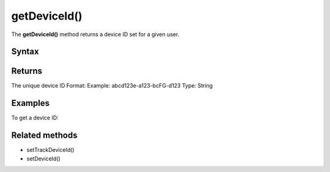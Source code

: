 .. _android getDeviceId():

=============
getDeviceId()
=============

The **getDeviceId()** method returns a device ID set for a given user.

Syntax
------

.. tabs::

    .. group-tab:: Java

        .. code-block:: javascript

          getTracker().getDeviceId();


    .. group-tab:: Kotlin

        .. code-block:: javascript

          tracker.deviceId

Returns
-------

The unique device ID
Format: Example: abcd123e-a123-bcFG-d123
Type: String


Examples
--------

To get a device ID:

.. tabs::

    .. group-tab:: Java

        .. code-block:: javascript

          getTracker().getDeviceId();


    .. group-tab:: Kotlin

        .. code-block:: javascript

          tracker.deviceId

Related methods
---------------

* setTrackDeviceId()
* setDeviceId()
